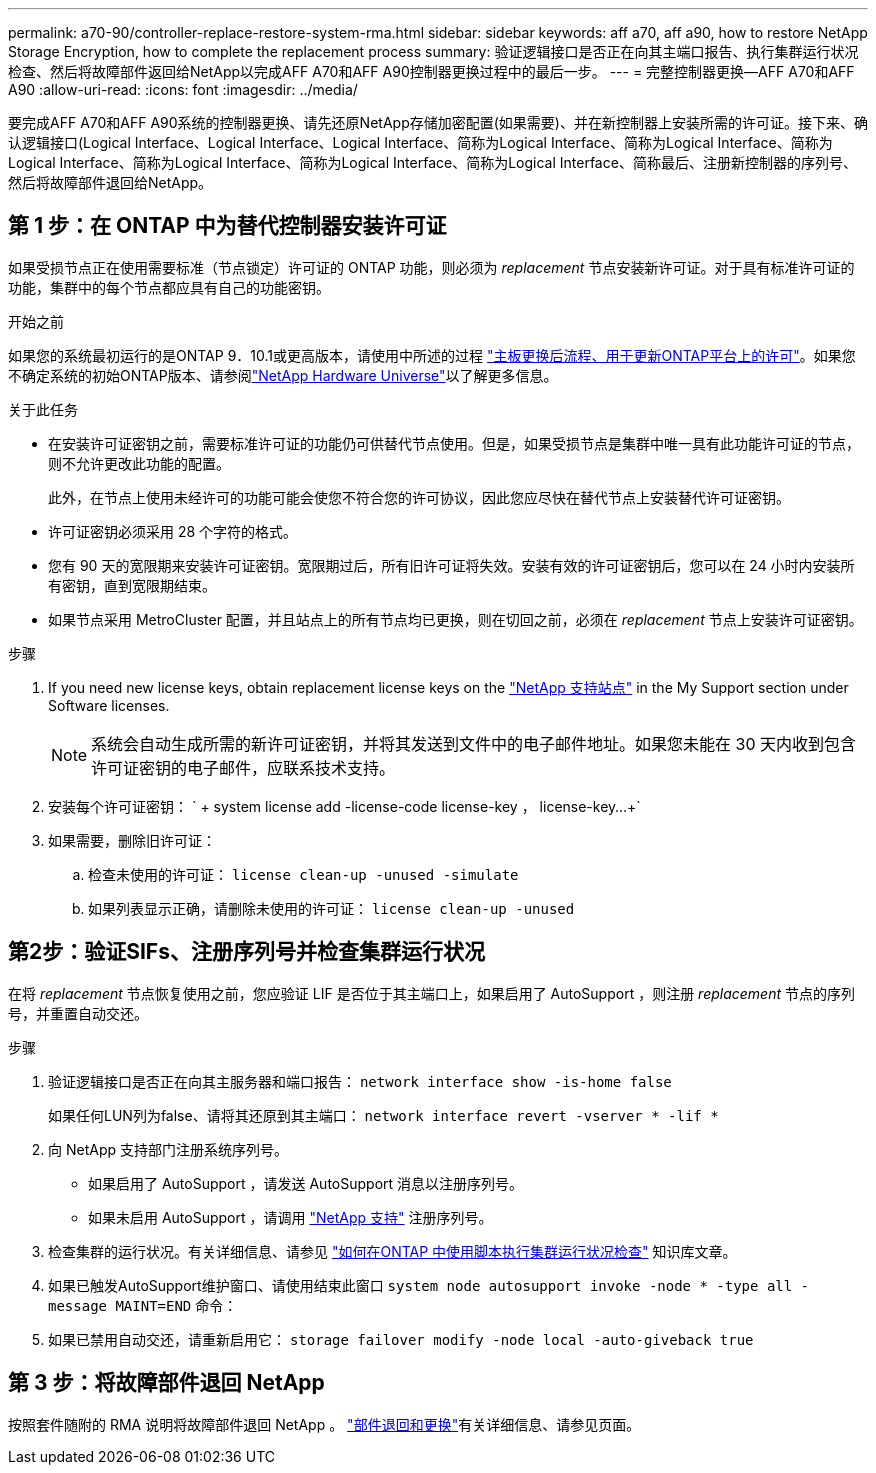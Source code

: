 ---
permalink: a70-90/controller-replace-restore-system-rma.html 
sidebar: sidebar 
keywords: aff a70, aff a90, how to restore NetApp Storage Encryption, how to complete the replacement process 
summary: 验证逻辑接口是否正在向其主端口报告、执行集群运行状况检查、然后将故障部件返回给NetApp以完成AFF A70和AFF A90控制器更换过程中的最后一步。 
---
= 完整控制器更换—AFF A70和AFF A90
:allow-uri-read: 
:icons: font
:imagesdir: ../media/


[role="lead"]
要完成AFF A70和AFF A90系统的控制器更换、请先还原NetApp存储加密配置(如果需要)、并在新控制器上安装所需的许可证。接下来、确认逻辑接口(Logical Interface、Logical Interface、Logical Interface、简称为Logical Interface、简称为Logical Interface、简称为Logical Interface、简称为Logical Interface、简称为Logical Interface、简称为Logical Interface、简称最后、注册新控制器的序列号、然后将故障部件退回给NetApp。



== 第 1 步：在 ONTAP 中为替代控制器安装许可证

如果受损节点正在使用需要标准（节点锁定）许可证的 ONTAP 功能，则必须为 _replacement_ 节点安装新许可证。对于具有标准许可证的功能，集群中的每个节点都应具有自己的功能密钥。

.开始之前
如果您的系统最初运行的是ONTAP 9．10.1或更高版本，请使用中所述的过程 https://kb.netapp.com/on-prem/ontap/OHW/OHW-KBs/Post_Motherboard_Replacement_Process_to_update_Licensing_on_a_AFF_FAS_system#Internal_Notes^["主板更换后流程、用于更新ONTAP平台上的许可"]。如果您不确定系统的初始ONTAP版本、请参阅link:https://hwu.netapp.com["NetApp Hardware Universe"^]以了解更多信息。

.关于此任务
* 在安装许可证密钥之前，需要标准许可证的功能仍可供替代节点使用。但是，如果受损节点是集群中唯一具有此功能许可证的节点，则不允许更改此功能的配置。
+
此外，在节点上使用未经许可的功能可能会使您不符合您的许可协议，因此您应尽快在替代节点上安装替代许可证密钥。

* 许可证密钥必须采用 28 个字符的格式。
* 您有 90 天的宽限期来安装许可证密钥。宽限期过后，所有旧许可证将失效。安装有效的许可证密钥后，您可以在 24 小时内安装所有密钥，直到宽限期结束。
* 如果节点采用 MetroCluster 配置，并且站点上的所有节点均已更换，则在切回之前，必须在 _replacement_ 节点上安装许可证密钥。


.步骤
. If you need new license keys, obtain replacement license keys on the https://mysupport.netapp.com/site/global/dashboard["NetApp 支持站点"] in the My Support section under Software licenses.
+

NOTE: 系统会自动生成所需的新许可证密钥，并将其发送到文件中的电子邮件地址。如果您未能在 30 天内收到包含许可证密钥的电子邮件，应联系技术支持。

. 安装每个许可证密钥： ` + system license add -license-code license-key ， license-key...+`
. 如果需要，删除旧许可证：
+
.. 检查未使用的许可证： `license clean-up -unused -simulate`
.. 如果列表显示正确，请删除未使用的许可证： `license clean-up -unused`






== 第2步：验证SIFs、注册序列号并检查集群运行状况

在将 _replacement_ 节点恢复使用之前，您应验证 LIF 是否位于其主端口上，如果启用了 AutoSupport ，则注册 _replacement_ 节点的序列号，并重置自动交还。

.步骤
. 验证逻辑接口是否正在向其主服务器和端口报告： `network interface show -is-home false`
+
如果任何LUN列为false、请将其还原到其主端口： `network interface revert -vserver * -lif *`

. 向 NetApp 支持部门注册系统序列号。
+
** 如果启用了 AutoSupport ，请发送 AutoSupport 消息以注册序列号。
** 如果未启用 AutoSupport ，请调用 https://mysupport.netapp.com["NetApp 支持"] 注册序列号。


. 检查集群的运行状况。有关详细信息、请参见 https://kb.netapp.com/on-prem/ontap/Ontap_OS/OS-KBs/How_to_perform_a_cluster_health_check_with_a_script_in_ONTAP["如何在ONTAP 中使用脚本执行集群运行状况检查"^] 知识库文章。
. 如果已触发AutoSupport维护窗口、请使用结束此窗口 `system node autosupport invoke -node * -type all -message MAINT=END` 命令：
. 如果已禁用自动交还，请重新启用它： `storage failover modify -node local -auto-giveback true`




== 第 3 步：将故障部件退回 NetApp

按照套件随附的 RMA 说明将故障部件退回 NetApp 。 https://mysupport.netapp.com/site/info/rma["部件退回和更换"]有关详细信息、请参见页面。
